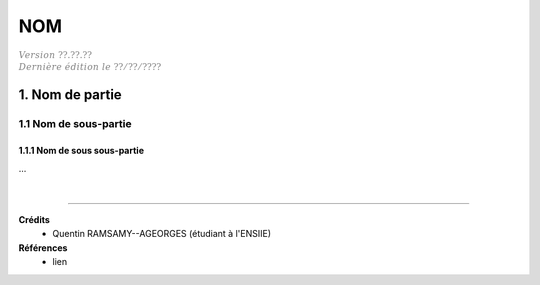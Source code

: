 .. _etiquette:

================================
NOM
================================

| :math:`\color{grey}{Version \ ??.??.??}`
| :math:`\color{grey}{Dernière \ édition \ le \ ??/??/????}`

1. Nom de partie
===================================

1.1 Nom de sous-partie
********************************

1.1.1 Nom de sous sous-partie
--------------------------------

...





|

-----

**Crédits**
	* Quentin RAMSAMY--AGEORGES (étudiant à l'ENSIIE)

**Références**
	* lien